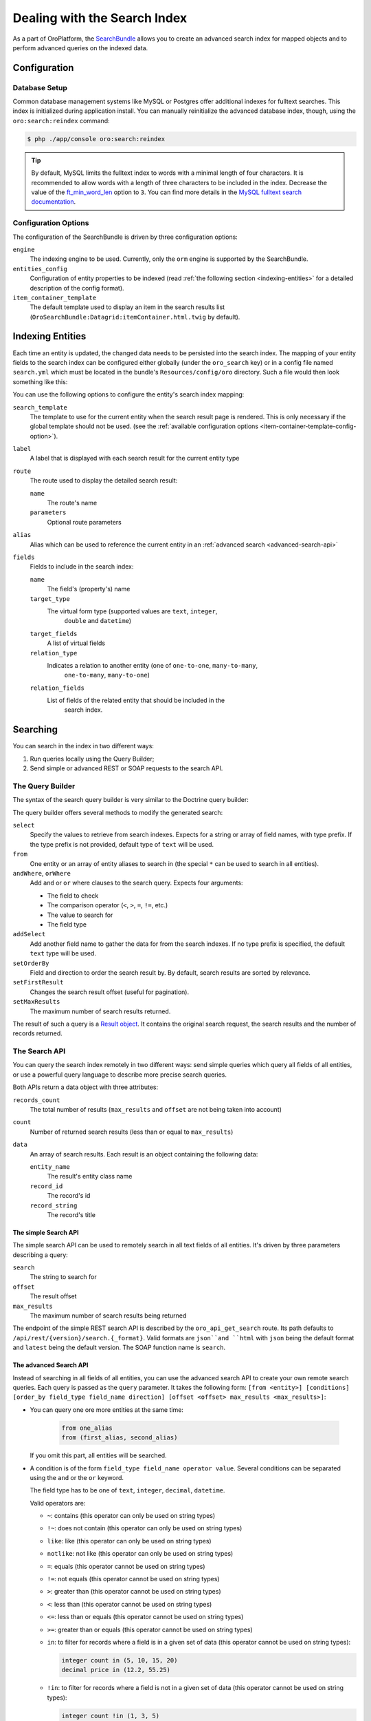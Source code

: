 .. index::
    single: Search

Dealing with the Search Index
=============================

As a part of OroPlatform, the `SearchBundle`_ allows you to create an advanced
search index for mapped objects and to perform advanced queries on the indexed
data.

Configuration
-------------

Database Setup
~~~~~~~~~~~~~~

Common database management systems like MySQL or Postgres offer additional
indexes for fulltext searches. This index is initialized during application
install. You can manually reinitialize the advanced database index, though,
using the ``oro:search:reindex`` command:

.. code-block:: bash

    $ php ./app/console oro:search:reindex

.. tip::

    By default, MySQL limits the fulltext index to words with a minimal length
    of four characters. It is recommended to allow words with a length of
    three characters to be included in the index. Decrease the value of the
    `ft_min_word_len`_ option to ``3``. You can find more details in the
    `MySQL fulltext search documentation`_.

.. _item-container-template-config-option:

Configuration Options
~~~~~~~~~~~~~~~~~~~~~

The configuration of the SearchBundle is driven by three configuration options:

``engine``
    The indexing engine to be used. Currently, only the ``orm`` engine is
    supported by the SearchBundle.

``entities_config``
    Configuration of entity properties to be indexed (read
    :ref:`the following section <indexing-entities>` for a detailed description
    of the config format).

``item_container_template``
    The default template used to display an item in the search results list
    (``OroSearchBundle:Datagrid:itemContainer.html.twig`` by default).

.. _indexing-entities:

Indexing Entities
-----------------

Each time an entity is updated, the changed data needs to be persisted into
the search index. The mapping of your entity fields to the search index can
be configured either globally (under the ``oro_search`` key) or in a config
file named ``search.yml`` which must be located in the bundle's ``Resources/config/oro``
directory. Such a file would then look something like this:

.. code-block:: yaml
    :linenos:

    search:
        Acme\DemoBundle\Entity\Product:
            alias: demo_product
            label: Demo products
            route:
                name: acme_demo_search_product
                parameters:
                    id: id
            title_fields: [name]
            fields:
                -
                    name: name
                    target_type: text
                -
                    name: description
                    target_type: text
                    target_fields: [description, another_index_name]
                -
                    name: manufacturer
                    relation_type: many-to-one
                    relation_fields:
                        -
                            name: name
                            target_type: text
                            target_fields: [manufacturer, all_data]
                        -
                            name: id
                            target_type: integer
                            target_fields: [manufacturer]
                -
                    name: categories
                    relation_type: many-to-many
                    relation_fields:
                        -
                            name: name
                            target_type: text
                            target_fields: [all_data]

You can use the following options to configure the entity's search index
mapping:

``search_template``
    The template to use for the current entity when the search result page is
    rendered. This is only necessary if the global template should not be used.
    (see the :ref:`available configuration options <item-container-template-config-option>`).

``label``
    A label that is displayed with each search result for the current entity
    type

``route``
    The route used to display the detailed search result:

    ``name``
        The route's name

    ``parameters``
        Optional route parameters

``alias``
    Alias which can be used to reference the current entity in an
    :ref:`advanced search <advanced-search-api>`

``fields``
    Fields to include in the search index:

    ``name``
        The field's (property's) name

    ``target_type``
        The virtual form type (supported values are ``text``, ``integer``,
            ``double`` and ``datetime``)

    ``target_fields``
       A list of virtual fields

    ``relation_type``
        Indicates a relation to another entity (one of ``one-to-one``, ``many-to-many``,
            ``one-to-many``, ``many-to-one``)

    ``relation_fields``
        List of fields of the related entity that should be included in the
            search index.

Searching
---------

You can search in the index in two different ways:

1. Run queries locally using the Query Builder;

2. Send simple or advanced REST or SOAP requests to the search API.

The Query Builder
~~~~~~~~~~~~~~~~~

The syntax of the search query builder is very similar to the Doctrine query
builder:

.. code-block:: php
    :linenos:

    $container = ...; // the Symfony service container
    $indexer = $container->get('oro_search.index');
    $query = $indexer
        ->select(['text.name', 'text.description', 'integer.sku'])
        ->from('oro_search_product')
        ->andWhere('all_data', '=', 'Functions', 'text')
        ->orWhere('price', '>', 85, 'decimal');

The query builder offers several methods to modify the generated search:

``select``
    Specify the values to retrieve from search indexes. Expects for a string
    or array of field names, with type prefix. If the type prefix is not provided,
    default type of ``text`` will be used.

``from``
    One entity or an array of entity aliases to search in (the special ``*`` can
    be used to search in all entities).

``andWhere``, ``orWhere``
    Add ``and`` or ``or`` where clauses to the search query. Expects four
    arguments:

    * The field to check

    * The comparison operator (``<``, ``>``, ``=``, ``!=``, etc.)

    * The value to search for

    * The field type

``addSelect``
    Add another field name to gather the data for from the search indexes.
    If no type prefix is specified, the default ``text`` type will be used.

``setOrderBy``
    Field and direction to order the search result by. By default, search
    results are sorted by relevance.

``setFirstResult``
    Changes the search result offset (useful for pagination).

``setMaxResults``
    The maximum number of search results returned.

The result of such a query is a `Result object`_. It contains the original
search request, the search results and the number of records returned.

The Search API
~~~~~~~~~~~~~~

You can query the search index remotely in two different ways: send simple
queries which query all fields of all entities, or use a powerful query language
to describe more precise search queries.

Both APIs return a data object with three attributes:

``records_count``
    The total number of results (``max_results`` and ``offset`` are not being
    taken into account)

``count``
    Number of returned search results (less than or equal to ``max_results``)

``data``
    An array of search results. Each result is an object containing the following
    data:

    ``entity_name``
        The result's entity class name

    ``record_id``
        The record's id

    ``record_string``
        The record's title

The simple Search API
.....................

The simple search API can be used to remotely search in all text fields of
all entities. It's driven by three parameters describing a query:

``search``
    The string to search for

``offset``
    The result offset

``max_results``
    The maximum number of search results being returned

The endpoint of the simple REST search API is described by the ``oro_api_get_search``
route. Its path defaults to ``/api/rest/{version}/search.{_format}``. Valid
formats are ``json``and ``html`` with ``json`` being the default format and ``latest``
being the default version. The SOAP function name is ``search``.

.. _advanced-search-api:

The advanced Search API
.......................

Instead of searching in all fields of all entities, you can use the advanced
search API to create your own remote search queries. Each query is passed
as the ``query`` parameter. It takes the following form:
``[from <entity>] [conditions] [order_by field_type field_name direction] [offset <offset> max_results <max_results>]``:

* You can query one ore more entities at the same time:

    .. code-block:: text

        from one_alias
        from (first_alias, second_alias)

  If you omit this part, all entities will be searched.

* A condition is of the form ``field_type field_name operator value``.
  Several conditions can be separated using the ``and`` or the ``or`` keyword.

  The field type has to be one of ``text``, ``integer``, ``decimal``, ``datetime``.

  Valid operators are:

  * ``~``: contains (this operator can only be used on string types)

  * ``!~``: does not contain (this operator can only be used on string types)

  * ``like``: like (this operator can only be used on string types)

  * ``notlike``: not like (this operator can only be used on string types)

  * ``=``: equals (this operator cannot be used on string types)

  * ``!=``: not equals (this operator cannot be used on string types)

  * ``>``: greater than (this operator cannot be used on string types)

  * ``<``: less than (this operator cannot be used on string types)

  * ``<=``: less than or equals (this operator cannot be used on string types)

  * ``>=``: greater than or equals (this operator cannot be used on string
    types)

  * ``in``: to filter for records where a field is in a given set of data
    (this operator cannot be used on string types):

    .. code-block:: text

        integer count in (5, 10, 15, 20)
        decimal price in (12.2, 55.25)

  * ``!in``: to filter for records where a field is not in a given set of
    data (this operator cannot be used on string types):

    .. code-block:: text

        integer count !in (1, 3, 5)
        decimal price !in (2.1, 55, 45.4)

**Examples**

* Search for products where the name contains the string *samsung* and where
  the price is greater than 100:

  .. code-block:: text

      from demo_product where name ~ samsung and double price > 100

* Search for products where the current count is not equal to 10:

  .. code-block:: text

      from demo_product where integer count != 10

* Search all entities where the name doesn't contain the string *test string*:

  .. code-block:: text

      where name !~ "test string"

* Select 10 records from products and categories where the description contains
  the string *test* starting with record 5 and order it by their name attribute:

  .. code-block:: text

      from (demo_products, demo_categories) where description ~ test order_by name offset 5 max_results 10

The endpoint of the advanced REST search API is described by the ``oro_api_get_search_advanced``
route. Its path defaults to ``/api/rest/{version}/search/advanced.{_format}``. Valid
formats are ``json``and ``html`` with ``json`` being the default format and ``latest``
being the default version. The SOAP function name is ``advancedSearch``.

.. _`SearchBundle`: https://github.com/orocrm/platform/tree/master/src/Oro/Bundle/SearchBundle
.. _`ft_min_word_len`: http://dev.mysql.com/doc/refman/5.6/en/server-system-variables.html#sysvar_ft_min_word_len
.. _`MySQL fulltext search documentation`: http://dev.mysql.com/doc/refman/5.6/en/fulltext-fine-tuning.html
.. _`Result object`: https://github.com/orocrm/platform/blob/master/src/Oro/Bundle/SearchBundle/Query/Result.php
